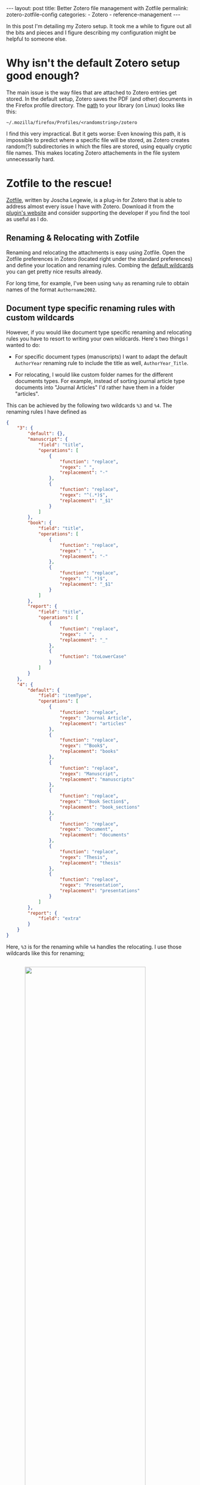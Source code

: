 #+STARTUP: noindent showeverything
#+OPTIONS: toc:nil; html-postamble:nil
#+BEGIN_HTML
---
layout: post
title: Better Zotero file management with Zotfile
permalink: zotero-zotfile-config
categories:
    - Zotero
    - reference-management
---
#+END_HTML


In this post I'm detailing my Zotero setup. It took me a while to figure out all the bits and pieces and I figure describing my configuration might be helpful to someone else.

#+BEGIN_HTML
<!-- more -->
#+END_HTML

* Why isn't the default Zotero setup good enough?

The main issue is the way files that are attached to Zotero entries get stored. In the default setup, Zotero saves the PDF (and other) documents in the Firefox profile directory. The [[https://www.zotero.org/support/zotero_data][path]] to your library (on Linux) looks like this:

#+BEGIN_SRC
~/.mozilla/firefox/Profiles/<randomstring>/zotero 
#+END_SRC

I find this very impractical. But it gets worse: Even knowing this path, it is impossible to predict where a specific file will be stored, as Zotero creates random(?) subdirectories in which the files are stored, using equally cryptic file names. This makes locating Zotero attachements in the file system unnecessarily hard. 


* Zotfile to the rescue!

[[http://zotfile.com/][Zotfile]], written by Joscha Legewie, is a plug-in for Zotero that is able to address almost every issue I have with Zotero. Download it from the [[http://zotfile.com/][plugin's website]] and consider supporting the developer if you find the tool as useful as I do.


** Renaming & Relocating with Zotfile

Renaming and relocating the attachments is easy using Zotfile. Open the Zotfile preferences in Zotero (located right under the standard preferences) and define your location and renaming rules. Combing the [[http://zotfile.com/#renaming-rules][default wildcards]] you can get pretty nice results already.

For long time, for example, I've been using ~%a%y~ as renaming rule to obtain names of the format ~Authorname2002~.


** Document type specific renaming rules with custom wildcards

However, if you would like document type specific renaming and relocating rules you have to resort to writing your own wildcards. Here's two things I wanted to do:

- For specific document types (manuscripts) I want to adapt the default ~AuthorYear~ renaming rule to include the title as well, ~AuthorYear_Title~.

- For relocating, I would like custom folder names for the different documents types. For example, instead of sorting journal article type documents into "Journal Articles" I'd rather have them in a folder "articles". 

This can be achieved by the following two wildcards ~%3~ and ~%4~. The renaming rules I have defined as

#+BEGIN_SRC json
{
    "3": {
        "default": {},
        "manuscript": {
            "field": "title",
            "operations": [
                {
                    "function": "replace",
                    "regex": " ",
                    "replacement": "-"
                },
                {
                    "function": "replace",
                    "regex": "^(.*)$",
                    "replacement": "_$1"
                }
            ]
        },
        "book": {
            "field": "title",
            "operations": [
                {
                    "function": "replace",
                    "regex": " ",
                    "replacement": "-"
                },
                {
                    "function": "replace",
                    "regex": "^(.*)$",
                    "replacement": "_$1"
                }
            ]
        },
        "report": {
            "field": "title",
            "operations": [
                {
                    "function": "replace",
                    "regex": " ",
                    "replacement": "_"
                },
                {
                    "function": "toLowerCase"
                }
            ]
        }
    },
    "4": {
        "default": {
            "field": "itemType",
            "operations": [
                {
                    "function": "replace",
                    "regex": "Journal Article",
                    "replacement": "articles"
                },
                {
                    "function": "replace",
                    "regex": "^Book$",
                    "replacement": "books"
                },
                {
                    "function": "replace",
                    "regex": "Manuscript",
                    "replacement": "manuscripts"
                },
                {
                    "function": "replace",
                    "regex": "^Book Section$",
                    "replacement": "book_sections"
                },
                {
                    "function": "replace",
                    "regex": "Document",
                    "replacement": "documents"
                },
                {
                    "function": "replace",
                    "regex": "Thesis",
                    "replacement": "thesis"
                },
                {
                    "function": "replace",
                    "regex": "Presentation",
                    "replacement": "presentations"
                }
            ]
        },
        "report": {
            "field": "extra"
        }
    }
}
#+END_SRC

Here, ~%3~ is for the renaming while ~%4~ handles the relocating. I use those wildcards like this for renaming;

#+BEGIN_HTML
<img src="{{ site.baseurl }}/assets/zotfile_renaming_rules.png" width="80%" style="display:block;margin:2em auto 2em;"/>
#+END_HTML

and like this for relocating:

#+BEGIN_HTML
<img src="{{ site.baseurl }}/assets/zotfile_relocating_rules.png" width="80%" style="display:block;margin:2em auto 2em;"/>
#+END_HTML

 

If you want to define wildcards yourself, or want to use the one above, you should first <a href="">validate the JSON</a> and then convert it to a <a href="">single line of code</a>.


* Syncing across multiple machines

Setting up Zotero in this way allows you to easily synchronize your Zotero library across multiple machines. All you need to do is:

1. Synchronize your library directory (the one you specified in Zotfile), for example via Dropbox or ownCloud.
2. Synchronize your Zotero profile via the service provided within Zotero (you have to create an account).
3. *IMPORTANT*: In the Zotero(!) settings find the option ~Advanced~ - ~Files and Folders~ and set the path of the ~Linked Attachment Base Directory~ to your library directory (same as in 1.).
  


* Easily sharing papers

Another helpful feature that Zotfile provides is exporting the pdfs attached to a collection or selection within Zotero. This is specifically convenient when you need to share papers with your colleagues via Email, Dropbox or even USB stick. 

To do this, set up the ~Send to Tablet~ functionality. You don't need to actually send it to a tablet. All it really does is copy selected pdfs to a folder you specified. From there you can easily copy the files to wherever you want to have them.


* A final step for LaTeX enthusiasts

If you're using Bibtex to generate your bibliographies, there's one more thing you can do. 

With this, articles become available to you for citation the moment you add them to Zotero library. 











